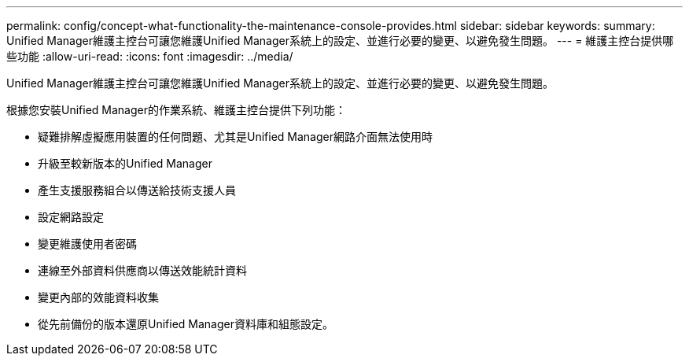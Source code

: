 ---
permalink: config/concept-what-functionality-the-maintenance-console-provides.html 
sidebar: sidebar 
keywords:  
summary: Unified Manager維護主控台可讓您維護Unified Manager系統上的設定、並進行必要的變更、以避免發生問題。 
---
= 維護主控台提供哪些功能
:allow-uri-read: 
:icons: font
:imagesdir: ../media/


[role="lead"]
Unified Manager維護主控台可讓您維護Unified Manager系統上的設定、並進行必要的變更、以避免發生問題。

根據您安裝Unified Manager的作業系統、維護主控台提供下列功能：

* 疑難排解虛擬應用裝置的任何問題、尤其是Unified Manager網路介面無法使用時
* 升級至較新版本的Unified Manager
* 產生支援服務組合以傳送給技術支援人員
* 設定網路設定
* 變更維護使用者密碼
* 連線至外部資料供應商以傳送效能統計資料
* 變更內部的效能資料收集
* 從先前備份的版本還原Unified Manager資料庫和組態設定。

